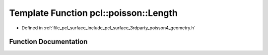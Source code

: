.. _exhale_function_surface_2include_2pcl_2surface_23rdparty_2poisson4_2geometry_8h_1ae1cce231071b8fbce80fbc81dd7c19e4:

Template Function pcl::poisson::Length
======================================

- Defined in :ref:`file_pcl_surface_include_pcl_surface_3rdparty_poisson4_geometry.h`


Function Documentation
----------------------


.. doxygenfunction:: pcl::poisson::Length(const Point3D<Real>&)
